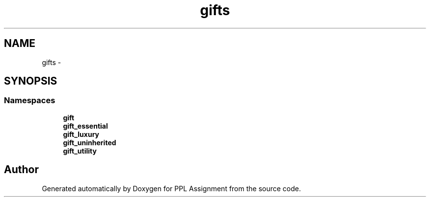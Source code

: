 .TH "gifts" 3 "Sun Feb 26 2017" "PPL Assignment" \" -*- nroff -*-
.ad l
.nh
.SH NAME
gifts \- 
.SH SYNOPSIS
.br
.PP
.SS "Namespaces"

.in +1c
.ti -1c
.RI " \fBgift\fP"
.br
.ti -1c
.RI " \fBgift_essential\fP"
.br
.ti -1c
.RI " \fBgift_luxury\fP"
.br
.ti -1c
.RI " \fBgift_uninherited\fP"
.br
.ti -1c
.RI " \fBgift_utility\fP"
.br
.in -1c
.SH "Author"
.PP 
Generated automatically by Doxygen for PPL Assignment from the source code\&.
